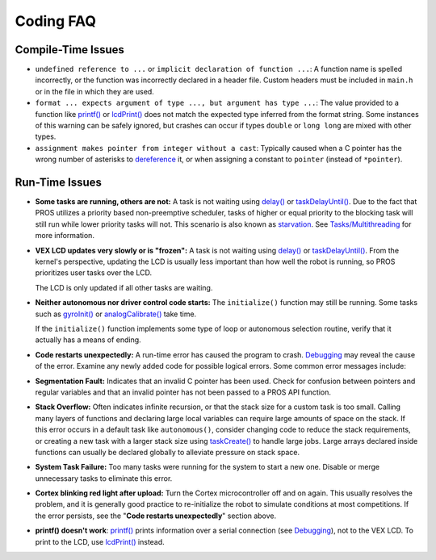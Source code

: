 ==========
Coding FAQ
==========

Compile-Time Issues
-------------------

-  ``undefined reference to ...`` or
   ``implicit declaration of function ...``: A function name is spelled
   incorrectly, or the function was incorrectly declared in a header
   file. Custom headers must be included in ``main.h`` or in the file in
   which they are used.

-  ``format ... expects argument of type ..., but argument has type ...``:
   The value provided to a function like `printf() </api/#printf>`__
   or `lcdPrint() </api/#lcdPrint>`__ does not match the expected
   type inferred from the format string. Some instances of this warning
   can be safely ignored, but crashes can occur if types ``double`` or
   ``long long`` are mixed with other types.

-  ``assignment makes pointer from integer without a cast``: Typically
   caused when a C pointer has the wrong number of asterisks to
   `dereference <http://stackoverflow.com/a/4955297/3681958>`__ it, or
   when assigning a constant to ``pointer`` (instead of ``*pointer``).

Run-Time Issues
---------------

-  **Some tasks are running, others are not:** A task is not waiting
   using `delay() </api/#delay>`__ or
   `taskDelayUntil() </api/#taskDelayUntil>`__. Due to the fact that
   PROS utilizes a priority based non-preemptive scheduler, tasks of
   higher or equal priority to the blocking task will still run while
   lower priority tasks will not. This scenario is also known as
   `starvation <https://en.wikipedia.org/wiki/Starvation_(computer_science)>`__.
   See `Tasks/Multithreading </tutorials/tasks/>`__ for more
   information.

-  **VEX LCD updates very slowly or is "frozen":** A task is not waiting
   using `delay() </api/#delay>`__ or
   `taskDelayUntil() </api/#taskDelayUntil>`__. From the kernel's
   perspective, updating the LCD is usually less important than how well
   the robot is running, so PROS prioritizes user tasks over the LCD.

   The LCD is only updated if all other tasks are waiting.

-  **Neither autonomous nor driver control code starts:** The
   ``initialize()`` function may still be running. Some tasks such as
   `gyroInit() </api/#gyroInit>`__ or
   `analogCalibrate() </api/#analogCalibrate>`__ take time.

   If the ``initialize()`` function implements some type of loop or
   autonomous selection routine, verify that it actually has a means of
   ending.

-  **Code restarts unexpectedly:** A run-time error has caused the
   program to crash. `Debugging </tutorials/debugging/>`__ may reveal
   the cause of the error. Examine any newly added code for possible
   logical errors. Some common error messages include:

-  **Segmentation Fault:** Indicates that an invalid C pointer has been
   used. Check for confusion between pointers and regular variables and
   that an invalid pointer has not been passed to a PROS API function.

-  **Stack Overflow:** Often indicates infinite recursion, or that the
   stack size for a custom task is too small. Calling many layers of
   functions and declaring large local variables can require large
   amounts of space on the stack. If this error occurs in a default task
   like ``autonomous()``, consider changing code to reduce the stack
   requirements, or creating a new task with a larger stack size using
   `taskCreate() </api/#taskCreate>`__ to handle large jobs. Large
   arrays declared inside functions can usually be declared globally to
   alleviate pressure on stack space.

-  **System Task Failure:** Too many tasks were running for the system
   to start a new one. Disable or merge unnecessary tasks to eliminate
   this error.

-  **Cortex blinking red light after upload:** Turn the Cortex
   microcontroller off and on again. This usually resolves the problem,
   and it is generally good practice to re-initialize the robot to
   simulate conditions at most competitions. If the error persists, see
   the "**Code restarts unexpectedly**" section above.

-  **printf() doesn't work**:
   `printf() </api/#printf>`__ prints information over a serial
   connection (see `Debugging </tutorials/debugging/>`__), not to the
   VEX LCD. To print to the LCD, use `lcdPrint() </api/#lcdPrint>`__
   instead.
